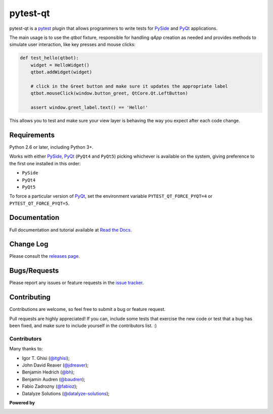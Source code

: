 =========
pytest-qt
=========

pytest-qt is a `pytest`_ plugin that allows programmers to write tests
for `PySide`_ and `PyQt`_ applications.

The main usage is to use the `qtbot` fixture, responsible for handling `qApp` 
creation as needed and provides methods to simulate user interaction, 
like key presses and mouse clicks:


.. code-block:: python

    def test_hello(qtbot):
        widget = HelloWidget()
        qtbot.addWidget(widget)
    
        # click in the Greet button and make sure it updates the appropriate label
        qtbot.mouseClick(window.button_greet, QtCore.Qt.LeftButton)
    
        assert window.greet_label.text() == 'Hello!'


.. _PySide: https://pypi.python.org/pypi/PySide
.. _PyQt: http://www.riverbankcomputing.com/software/pyqt
.. _pytest: http://pytest.org

This allows you to test and make sure your view layer is behaving the way you expect after each code change.

.. Using PNG badges because PyPI doesn't support SVG

.. |version| image:: http://img.shields.io/pypi/v/pytest-qt.png
  :target: https://pypi.python.org/pypi/pytest-qt
  
.. |downloads| image:: http://img.shields.io/pypi/dm/pytest-qt.png
  :target: https://pypi.python.org/pypi/pytest-qt
  
.. |ci| image:: http://img.shields.io/travis/pytest-dev/pytest-qt.png
  :target: https://travis-ci.org/pytest-dev/pytest-qt

.. |coverage| image:: http://img.shields.io/coveralls/pytest-dev/pytest-qt.png
  :target: https://coveralls.io/r/pytest-dev/pytest-qt

.. |docs| image:: https://readthedocs.org/projects/pytest-qt/badge/?version=latest
  :target: https://pytest-qt.readthedocs.org

.. |python| image:: https://pypip.in/py_versions/pytest-qt/badge.png
  :target: https://pypi.python.org/pypi/pytest-qt/
  :alt: Supported Python versions

|python| |version| |downloads| |ci| |coverage| |docs|

Requirements
============

Python 2.6 or later, including Python 3+.

Works with either PySide_, PyQt_ (``PyQt4`` and ``PyQt5``) picking whichever
is available on the system, giving preference to the first one installed in
this order:

- ``PySide``
- ``PyQt4``
- ``PyQt5``

To force a particular version of PyQt_, set the environment variable
``PYTEST_QT_FORCE_PYQT=4`` or ``PYTEST_QT_FORCE_PYQT=5``.

Documentation
=============

Full documentation and tutorial available at `Read the Docs`_.

.. _Read The Docs: https://pytest-qt.readthedocs.org

Change Log
==========

Please consult the `releases page`_.

.. _releases page: https://github.com/pytest-dev/pytest-qt/releases

Bugs/Requests
=============

Please report any issues or feature requests in the `issue tracker`_.

.. _issue tracker: https://github.com/pytest-dev/pytest-qt/issues

Contributing
============

Contributions are welcome, so feel free to submit a bug or feature
request.

Pull requests are highly appreciated! If you
can, include some tests that exercise the new code or test that a bug has been
fixed, and make sure to include yourself in the contributors list. :)

Contributors
------------

Many thanks to:

- Igor T. Ghisi (`@itghisi <https://github.com/itghisi>`_);
- John David Reaver (`@jdreaver <https://github.com/jdreaver>`_);
- Benjamin Hedrich (`@bh <https://github.com/bh>`_);
- Benjamin Audren (`@baudren <https://github.com/baudren>`_);
- Fabio Zadrozny (`@fabioz <https://github.com/fabioz>`_);
- Datalyze Solutions (`@datalyze-solutions <https://github.com/datalyze-solutions>`_);

**Powered by**

.. |pycharm| image:: https://www.jetbrains.com/pycharm/docs/logo_pycharm.png
  :target: https://www.jetbrains.com/pycharm
  
|pycharm|  

.. _tox: http://tox.readthedocs.org
